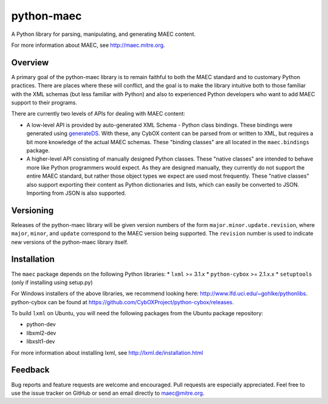 python-maec
===========

A Python library for parsing, manipulating, and generating MAEC content.

For more information about MAEC, see http://maec.mitre.org.

Overview
--------

A primary goal of the python-maec library is to remain faithful to both the
MAEC standard and to customary Python practices. There are places where these
will conflict, and the goal is to make the library intuitive both to those
familiar with the XML schemas (but less familiar with Python) and also to
experienced Python developers who want to add MAEC support to their programs.

There are currently two levels of APIs for dealing with MAEC content:

- A low-level API is provided by auto-generated XML Schema - Python class
  bindings. These bindings were generated using `generateDS
  <http://www.rexx.com/~dkuhlman/generateDS.html>`_. With these, any CybOX
  content can be parsed from or written to XML, but requires a bit more
  knowledge of the actual MAEC schemas. These "binding classes" are all located
  in the ``maec.bindings`` package.
- A higher-level API consisting of manually designed Python classes.  These
  "native classes" are intended to behave more like Python programmers would
  expect. As they are designed manually, they currently do not support the
  entire MAEC standard, but rather those object types we expect are used most
  frequently. These "native classes" also support exporting their content as
  Python dictionaries and lists, which can easily be converted to JSON.
  Importing from JSON is also supported.

Versioning
----------

Releases of the python-maec library will be given version numbers of the form
``major.minor.update.revision``, where ``major``, ``minor``, and ``update``
correspond to the MAEC version being supported. The ``revision`` number is used
to indicate new versions of the python-maec library itself.

Installation
------------

The ``maec`` package depends on the following Python libraries: \* ``lxml`` >=
3.1.x \* ``python-cybox`` >= 2.1.x.x \* ``setuptools`` (only if installing
using setup.py)

For Windows installers of the above libraries, we recommend looking here:
http://www.lfd.uci.edu/~gohlke/pythonlibs. python-cybox can be found at
https://github.com/CybOXProject/python-cybox/releases.

To build ``lxml`` on Ubuntu, you will need the following packages from the
Ubuntu package repository:

-  python-dev
-  libxml2-dev
-  libxslt1-dev

For more information about installing lxml, see
http://lxml.de/installation.html

Feedback
--------

Bug reports and feature requests are welcome and encouraged. Pull requests are
especially appreciated. Feel free to use the issue tracker on GitHub or send an
email directly to maec@mitre.org.
